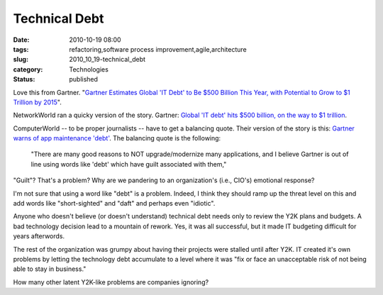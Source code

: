 Technical Debt
==============

:date: 2010-10-19 08:00
:tags: refactoring,software process improvement,agile,architecture
:slug: 2010_10_19-technical_debt
:category: Technologies
:status: published

Love this from Gartner. "`Gartner Estimates Global 'IT Debt' to Be $500
Billion This Year, with Potential to Grow to $1 Trillion by
2015 <http://www.gartner.com/it/page.jsp?id=1439513>`__".

NetworkWorld ran a quicky version of the story. Gartner: `Global 'IT
debt' hits $500 billion, on the way to $1
trillion <http://www.networkworld.com/news/2010/092310-global-it-debt.html>`__.

ComputerWorld -- to be proper journalists -- have to get a balancing
quote. Their version of the story is this: `Gartner warns of app
maintenance
'debt' <http://www.computerworld.com/s/article/352022/Gartner_Warns_of_App_Maintenance_Debt_?intsrc=print_latest>`__.
The balancing quote is the following:

    "There are many good reasons to NOT upgrade/modernize many
    applications, and I believe Gartner is out of line using words
    like 'debt' which have guilt associated with them,"

"Guilt"? That's a problem? Why are we pandering to an organization's
(i.e., CIO's) emotional response?

I'm not sure that using a word like "debt" is a problem. Indeed, I
think they should ramp up the threat level on this and add words like
"short-sighted" and "daft" and perhaps even "idiotic".

Anyone who doesn't believe (or doesn't understand) technical debt
needs only to review the Y2K plans and budgets. A bad technology
decision lead to a mountain of rework. Yes, it was all successful,
but it made IT budgeting difficult for years afterwords.

The rest of the organization was grumpy about having their projects
were stalled until after Y2K. IT created it's own problems by letting
the technology debt accumulate to a level where it was "fix or face
an unacceptable risk of not being able to stay in business."

How many other latent Y2K-like problems are companies ignoring?





